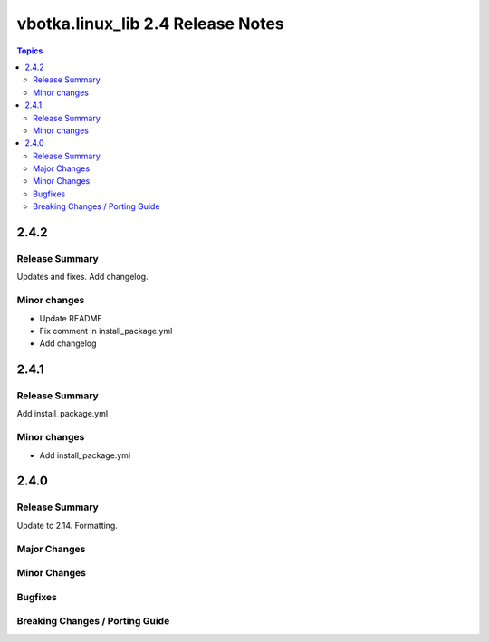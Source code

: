 ==================================
vbotka.linux_lib 2.4 Release Notes
==================================

.. contents:: Topics


2.4.2
=====

Release Summary
---------------
Updates and fixes. Add changelog.

Minor changes
-------------
* Update README
* Fix comment in install_package.yml
* Add changelog


2.4.1
=====

Release Summary
---------------
Add install_package.yml

Minor changes
-------------
* Add install_package.yml


2.4.0
=====

Release Summary
---------------
Update to 2.14. Formatting.

Major Changes
-------------

Minor Changes
-------------

Bugfixes
--------

Breaking Changes / Porting Guide
--------------------------------
